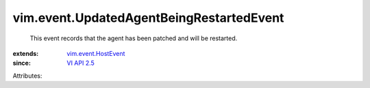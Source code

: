 .. _VI API 2.5: ../../vim/version.rst#vimversionversion2

.. _vim.event.HostEvent: ../../vim/event/HostEvent.rst


vim.event.UpdatedAgentBeingRestartedEvent
=========================================
  This event records that the agent has been patched and will be restarted.
:extends: vim.event.HostEvent_
:since: `VI API 2.5`_

Attributes:
